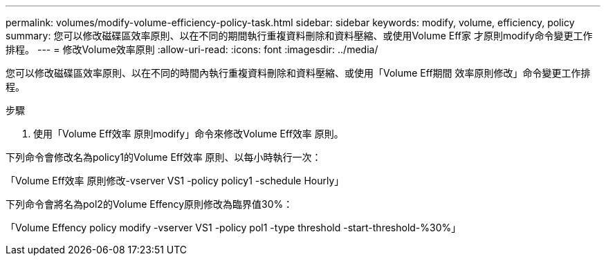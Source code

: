---
permalink: volumes/modify-volume-efficiency-policy-task.html 
sidebar: sidebar 
keywords: modify, volume, efficiency, policy 
summary: 您可以修改磁碟區效率原則、以在不同的期間執行重複資料刪除和資料壓縮、或使用Volume Eff家 才原則modify命令變更工作排程。 
---
= 修改Volume效率原則
:allow-uri-read: 
:icons: font
:imagesdir: ../media/


[role="lead"]
您可以修改磁碟區效率原則、以在不同的時間內執行重複資料刪除和資料壓縮、或使用「Volume Eff期間 效率原則修改」命令變更工作排程。

.步驟
. 使用「Volume Eff效率 原則modify」命令來修改Volume Eff效率 原則。


下列命令會修改名為policy1的Volume Eff效率 原則、以每小時執行一次：

「Volume Eff效率 原則修改-vserver VS1 -policy policy1 -schedule Hourly」

下列命令會將名為pol2的Volume Effency原則修改為臨界值30%：

「Volume Effency policy modify -vserver VS1 -policy pol1 -type threshold -start-threshold-%30%」
